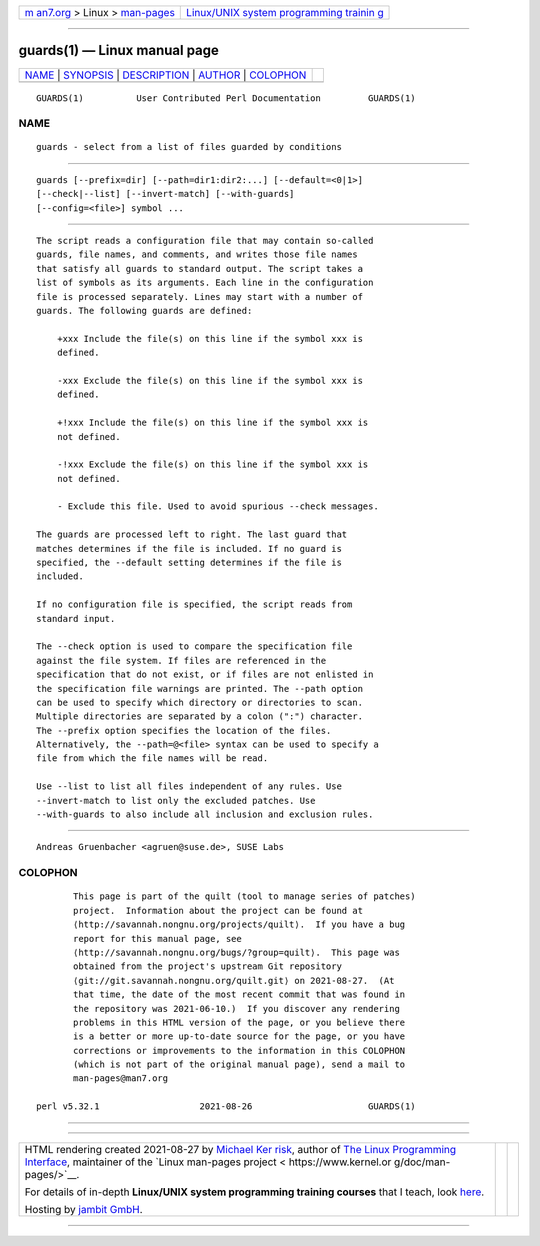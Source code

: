 .. container:: page-top

.. container:: nav-bar

   +----------------------------------+----------------------------------+
   | `m                               | `Linux/UNIX system programming   |
   | an7.org <../../../index.html>`__ | trainin                          |
   | > Linux >                        | g <http://man7.org/training/>`__ |
   | `man-pages <../index.html>`__    |                                  |
   +----------------------------------+----------------------------------+

--------------

guards(1) — Linux manual page
=============================

+-----------------------------------+-----------------------------------+
| `NAME <#NAME>`__ \|               |                                   |
| `SYNOPSIS <#SYNOPSIS>`__ \|       |                                   |
| `DESCRIPTION <#DESCRIPTION>`__ \| |                                   |
| `AUTHOR <#AUTHOR>`__ \|           |                                   |
| `COLOPHON <#COLOPHON>`__          |                                   |
+-----------------------------------+-----------------------------------+
| .. container:: man-search-box     |                                   |
+-----------------------------------+-----------------------------------+

::

   GUARDS(1)          User Contributed Perl Documentation         GUARDS(1)

NAME
-------------------------------------------------

::

          guards - select from a list of files guarded by conditions


---------------------------------------------------------

::

          guards [--prefix=dir] [--path=dir1:dir2:...] [--default=<0|1>]
          [--check|--list] [--invert-match] [--with-guards]
          [--config=<file>] symbol ...


---------------------------------------------------------------

::

          The script reads a configuration file that may contain so-called
          guards, file names, and comments, and writes those file names
          that satisfy all guards to standard output. The script takes a
          list of symbols as its arguments. Each line in the configuration
          file is processed separately. Lines may start with a number of
          guards. The following guards are defined:

              +xxx Include the file(s) on this line if the symbol xxx is
              defined.

              -xxx Exclude the file(s) on this line if the symbol xxx is
              defined.

              +!xxx Include the file(s) on this line if the symbol xxx is
              not defined.

              -!xxx Exclude the file(s) on this line if the symbol xxx is
              not defined.

              - Exclude this file. Used to avoid spurious --check messages.

          The guards are processed left to right. The last guard that
          matches determines if the file is included. If no guard is
          specified, the --default setting determines if the file is
          included.

          If no configuration file is specified, the script reads from
          standard input.

          The --check option is used to compare the specification file
          against the file system. If files are referenced in the
          specification that do not exist, or if files are not enlisted in
          the specification file warnings are printed. The --path option
          can be used to specify which directory or directories to scan.
          Multiple directories are separated by a colon (":") character.
          The --prefix option specifies the location of the files.
          Alternatively, the --path=@<file> syntax can be used to specify a
          file from which the file names will be read.

          Use --list to list all files independent of any rules. Use
          --invert-match to list only the excluded patches. Use
          --with-guards to also include all inclusion and exclusion rules.


-----------------------------------------------------

::

          Andreas Gruenbacher <agruen@suse.de>, SUSE Labs

COLOPHON
---------------------------------------------------------

::

          This page is part of the quilt (tool to manage series of patches)
          project.  Information about the project can be found at 
          ⟨http://savannah.nongnu.org/projects/quilt⟩.  If you have a bug
          report for this manual page, see
          ⟨http://savannah.nongnu.org/bugs/?group=quilt⟩.  This page was
          obtained from the project's upstream Git repository
          ⟨git://git.savannah.nongnu.org/quilt.git⟩ on 2021-08-27.  (At
          that time, the date of the most recent commit that was found in
          the repository was 2021-06-10.)  If you discover any rendering
          problems in this HTML version of the page, or you believe there
          is a better or more up-to-date source for the page, or you have
          corrections or improvements to the information in this COLOPHON
          (which is not part of the original manual page), send a mail to
          man-pages@man7.org

   perl v5.32.1                   2021-08-26                      GUARDS(1)

--------------

--------------

.. container:: footer

   +-----------------------+-----------------------+-----------------------+
   | HTML rendering        |                       | |Cover of TLPI|       |
   | created 2021-08-27 by |                       |                       |
   | `Michael              |                       |                       |
   | Ker                   |                       |                       |
   | risk <https://man7.or |                       |                       |
   | g/mtk/index.html>`__, |                       |                       |
   | author of `The Linux  |                       |                       |
   | Programming           |                       |                       |
   | Interface <https:     |                       |                       |
   | //man7.org/tlpi/>`__, |                       |                       |
   | maintainer of the     |                       |                       |
   | `Linux man-pages      |                       |                       |
   | project <             |                       |                       |
   | https://www.kernel.or |                       |                       |
   | g/doc/man-pages/>`__. |                       |                       |
   |                       |                       |                       |
   | For details of        |                       |                       |
   | in-depth **Linux/UNIX |                       |                       |
   | system programming    |                       |                       |
   | training courses**    |                       |                       |
   | that I teach, look    |                       |                       |
   | `here <https://ma     |                       |                       |
   | n7.org/training/>`__. |                       |                       |
   |                       |                       |                       |
   | Hosting by `jambit    |                       |                       |
   | GmbH                  |                       |                       |
   | <https://www.jambit.c |                       |                       |
   | om/index_en.html>`__. |                       |                       |
   +-----------------------+-----------------------+-----------------------+

--------------

.. container:: statcounter

   |Web Analytics Made Easy - StatCounter|

.. |Cover of TLPI| image:: https://man7.org/tlpi/cover/TLPI-front-cover-vsmall.png
   :target: https://man7.org/tlpi/
.. |Web Analytics Made Easy - StatCounter| image:: https://c.statcounter.com/7422636/0/9b6714ff/1/
   :class: statcounter
   :target: https://statcounter.com/
